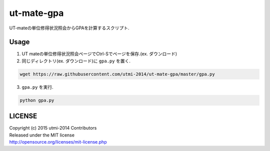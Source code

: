 ===========
ut-mate-gpa
===========
UT-mateの単位修得状況照会からGPAを計算するスクリプト.

Usage
-----
1. UT mateの単位修得状況照会ページでCtrl-Sでページを保存.(ex. ダウンロード)
2. 同じディレクトリ(ex. ダウンロード)に ``gpa.py`` を置く.

.. code-block:: sh

  wget https://raw.githubusercontent.com/utmi-2014/ut-mate-gpa/master/gpa.py
3. ``gpa.py`` を実行.

.. code-block:: sh

  python gpa.py


LICENSE
-------
| Copyright (c) 2015 utmi-2014 Contributors
| Released under the MIT license
| http://opensource.org/licenses/mit-license.php

